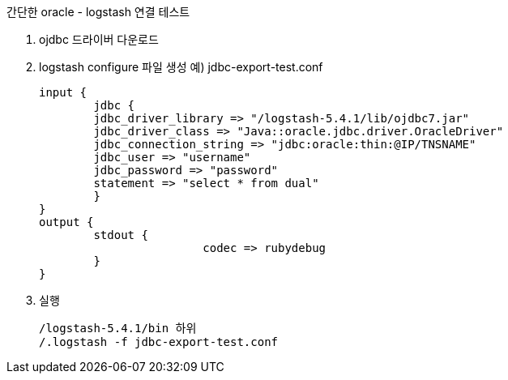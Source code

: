 간단한 oracle - logstash 연결 테스트

1. ojdbc 드라이버 다운로드
2. logstash configure 파일 생성
예) jdbc-export-test.conf
[source]
input {
	jdbc {
	jdbc_driver_library => "/logstash-5.4.1/lib/ojdbc7.jar"
	jdbc_driver_class => "Java::oracle.jdbc.driver.OracleDriver"
	jdbc_connection_string => "jdbc:oracle:thin:@IP/TNSNAME"
	jdbc_user => "username"
	jdbc_password => "password"
	statement => "select * from dual"
	}
}
output {
	stdout {
			codec => rubydebug
	}
}

3. 실행
[source]
/logstash-5.4.1/bin 하위
/.logstash -f jdbc-export-test.conf
